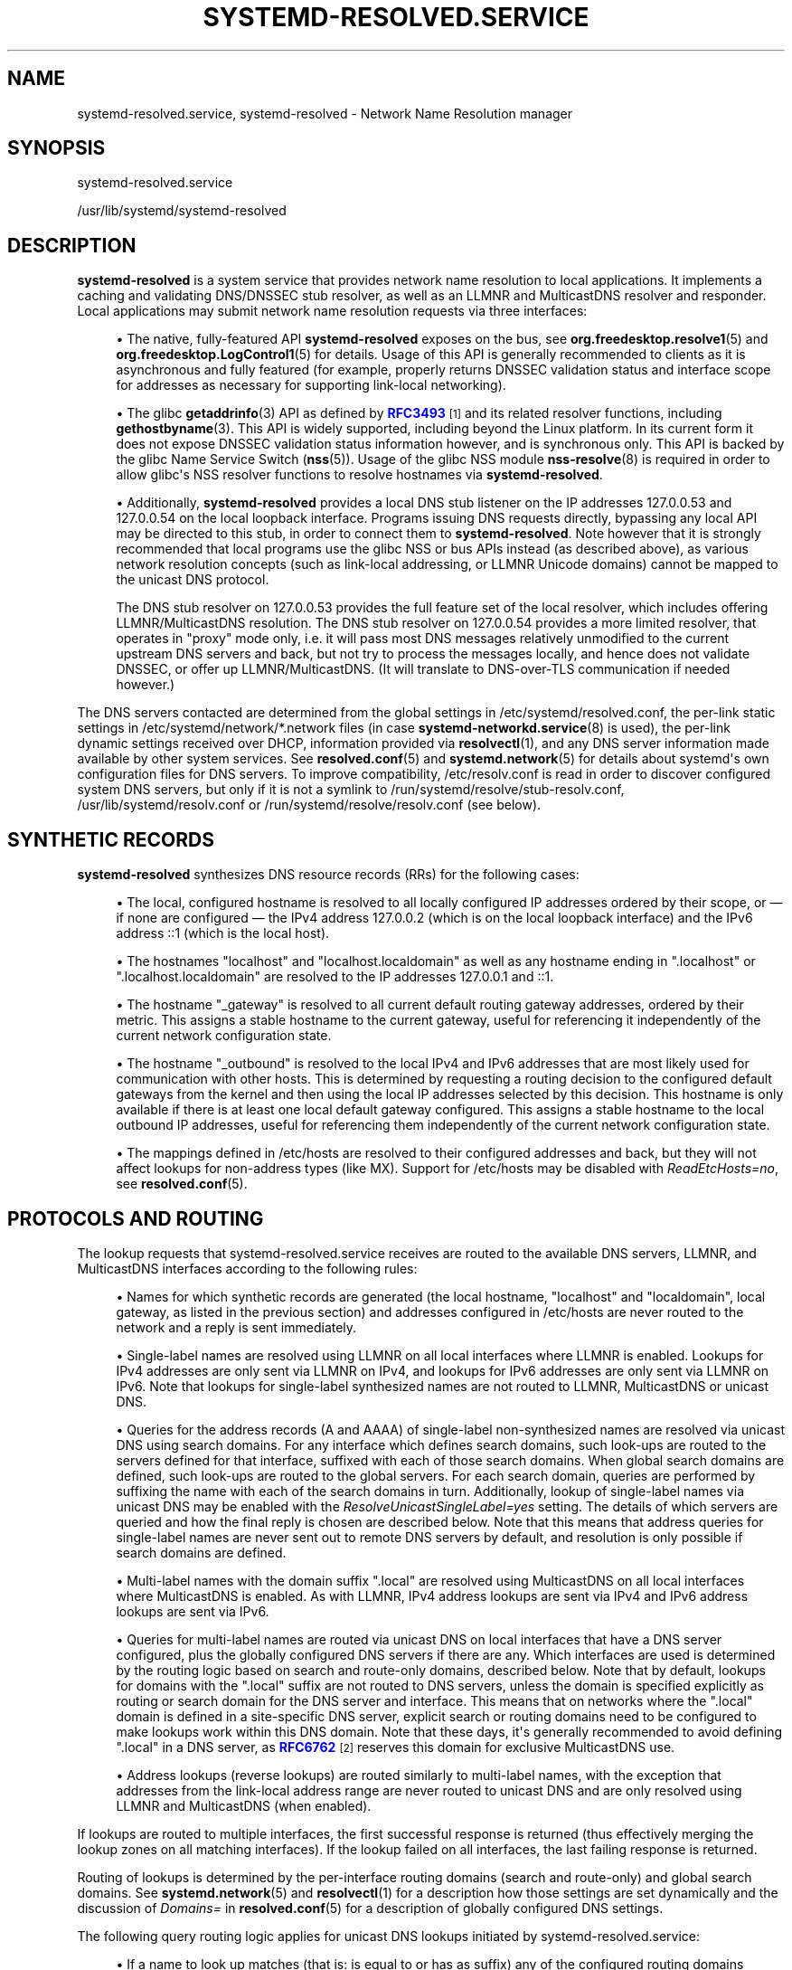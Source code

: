 '\" t
.TH "SYSTEMD\-RESOLVED\&.SERVICE" "8" "" "systemd 250" "systemd-resolved.service"
.\" -----------------------------------------------------------------
.\" * Define some portability stuff
.\" -----------------------------------------------------------------
.\" ~~~~~~~~~~~~~~~~~~~~~~~~~~~~~~~~~~~~~~~~~~~~~~~~~~~~~~~~~~~~~~~~~
.\" http://bugs.debian.org/507673
.\" http://lists.gnu.org/archive/html/groff/2009-02/msg00013.html
.\" ~~~~~~~~~~~~~~~~~~~~~~~~~~~~~~~~~~~~~~~~~~~~~~~~~~~~~~~~~~~~~~~~~
.ie \n(.g .ds Aq \(aq
.el       .ds Aq '
.\" -----------------------------------------------------------------
.\" * set default formatting
.\" -----------------------------------------------------------------
.\" disable hyphenation
.nh
.\" disable justification (adjust text to left margin only)
.ad l
.\" -----------------------------------------------------------------
.\" * MAIN CONTENT STARTS HERE *
.\" -----------------------------------------------------------------
.SH "NAME"
systemd-resolved.service, systemd-resolved \- Network Name Resolution manager
.SH "SYNOPSIS"
.PP
systemd\-resolved\&.service
.PP
/usr/lib/systemd/systemd\-resolved
.SH "DESCRIPTION"
.PP
\fBsystemd\-resolved\fR
is a system service that provides network name resolution to local applications\&. It implements a caching and validating DNS/DNSSEC stub resolver, as well as an LLMNR and MulticastDNS resolver and responder\&. Local applications may submit network name resolution requests via three interfaces:
.sp
.RS 4
.ie n \{\
\h'-04'\(bu\h'+03'\c
.\}
.el \{\
.sp -1
.IP \(bu 2.3
.\}
The native, fully\-featured API
\fBsystemd\-resolved\fR
exposes on the bus, see
\fBorg.freedesktop.resolve1\fR(5)
and
\fBorg.freedesktop.LogControl1\fR(5)
for details\&. Usage of this API is generally recommended to clients as it is asynchronous and fully featured (for example, properly returns DNSSEC validation status and interface scope for addresses as necessary for supporting link\-local networking)\&.
.RE
.sp
.RS 4
.ie n \{\
\h'-04'\(bu\h'+03'\c
.\}
.el \{\
.sp -1
.IP \(bu 2.3
.\}
The glibc
\fBgetaddrinfo\fR(3)
API as defined by
\m[blue]\fBRFC3493\fR\m[]\&\s-2\u[1]\d\s+2
and its related resolver functions, including
\fBgethostbyname\fR(3)\&. This API is widely supported, including beyond the Linux platform\&. In its current form it does not expose DNSSEC validation status information however, and is synchronous only\&. This API is backed by the glibc Name Service Switch (\fBnss\fR(5))\&. Usage of the glibc NSS module
\fBnss-resolve\fR(8)
is required in order to allow glibc\*(Aqs NSS resolver functions to resolve hostnames via
\fBsystemd\-resolved\fR\&.
.RE
.sp
.RS 4
.ie n \{\
\h'-04'\(bu\h'+03'\c
.\}
.el \{\
.sp -1
.IP \(bu 2.3
.\}
Additionally,
\fBsystemd\-resolved\fR
provides a local DNS stub listener on the IP addresses 127\&.0\&.0\&.53 and 127\&.0\&.0\&.54 on the local loopback interface\&. Programs issuing DNS requests directly, bypassing any local API may be directed to this stub, in order to connect them to
\fBsystemd\-resolved\fR\&. Note however that it is strongly recommended that local programs use the glibc NSS or bus APIs instead (as described above), as various network resolution concepts (such as link\-local addressing, or LLMNR Unicode domains) cannot be mapped to the unicast DNS protocol\&.
.sp
The DNS stub resolver on 127\&.0\&.0\&.53 provides the full feature set of the local resolver, which includes offering LLMNR/MulticastDNS resolution\&. The DNS stub resolver on 127\&.0\&.0\&.54 provides a more limited resolver, that operates in "proxy" mode only, i\&.e\&. it will pass most DNS messages relatively unmodified to the current upstream DNS servers and back, but not try to process the messages locally, and hence does not validate DNSSEC, or offer up LLMNR/MulticastDNS\&. (It will translate to DNS\-over\-TLS communication if needed however\&.)
.RE
.PP
The DNS servers contacted are determined from the global settings in
/etc/systemd/resolved\&.conf, the per\-link static settings in
/etc/systemd/network/*\&.network
files (in case
\fBsystemd-networkd.service\fR(8)
is used), the per\-link dynamic settings received over DHCP, information provided via
\fBresolvectl\fR(1), and any DNS server information made available by other system services\&. See
\fBresolved.conf\fR(5)
and
\fBsystemd.network\fR(5)
for details about systemd\*(Aqs own configuration files for DNS servers\&. To improve compatibility,
/etc/resolv\&.conf
is read in order to discover configured system DNS servers, but only if it is not a symlink to
/run/systemd/resolve/stub\-resolv\&.conf,
/usr/lib/systemd/resolv\&.conf
or
/run/systemd/resolve/resolv\&.conf
(see below)\&.
.SH "SYNTHETIC RECORDS"
.PP
\fBsystemd\-resolved\fR
synthesizes DNS resource records (RRs) for the following cases:
.sp
.RS 4
.ie n \{\
\h'-04'\(bu\h'+03'\c
.\}
.el \{\
.sp -1
.IP \(bu 2.3
.\}
The local, configured hostname is resolved to all locally configured IP addresses ordered by their scope, or \(em if none are configured \(em the IPv4 address 127\&.0\&.0\&.2 (which is on the local loopback interface) and the IPv6 address ::1 (which is the local host)\&.
.RE
.sp
.RS 4
.ie n \{\
\h'-04'\(bu\h'+03'\c
.\}
.el \{\
.sp -1
.IP \(bu 2.3
.\}
The hostnames
"localhost"
and
"localhost\&.localdomain"
as well as any hostname ending in
"\&.localhost"
or
"\&.localhost\&.localdomain"
are resolved to the IP addresses 127\&.0\&.0\&.1 and ::1\&.
.RE
.sp
.RS 4
.ie n \{\
\h'-04'\(bu\h'+03'\c
.\}
.el \{\
.sp -1
.IP \(bu 2.3
.\}
The hostname
"_gateway"
is resolved to all current default routing gateway addresses, ordered by their metric\&. This assigns a stable hostname to the current gateway, useful for referencing it independently of the current network configuration state\&.
.RE
.sp
.RS 4
.ie n \{\
\h'-04'\(bu\h'+03'\c
.\}
.el \{\
.sp -1
.IP \(bu 2.3
.\}
The hostname
"_outbound"
is resolved to the local IPv4 and IPv6 addresses that are most likely used for communication with other hosts\&. This is determined by requesting a routing decision to the configured default gateways from the kernel and then using the local IP addresses selected by this decision\&. This hostname is only available if there is at least one local default gateway configured\&. This assigns a stable hostname to the local outbound IP addresses, useful for referencing them independently of the current network configuration state\&.
.RE
.sp
.RS 4
.ie n \{\
\h'-04'\(bu\h'+03'\c
.\}
.el \{\
.sp -1
.IP \(bu 2.3
.\}
The mappings defined in
/etc/hosts
are resolved to their configured addresses and back, but they will not affect lookups for non\-address types (like MX)\&. Support for
/etc/hosts
may be disabled with
\fIReadEtcHosts=no\fR, see
\fBresolved.conf\fR(5)\&.
.RE
.SH "PROTOCOLS AND ROUTING"
.PP
The lookup requests that
systemd\-resolved\&.service
receives are routed to the available DNS servers, LLMNR, and MulticastDNS interfaces according to the following rules:
.sp
.RS 4
.ie n \{\
\h'-04'\(bu\h'+03'\c
.\}
.el \{\
.sp -1
.IP \(bu 2.3
.\}
Names for which synthetic records are generated (the local hostname,
"localhost"
and
"localdomain", local gateway, as listed in the previous section) and addresses configured in
/etc/hosts
are never routed to the network and a reply is sent immediately\&.
.RE
.sp
.RS 4
.ie n \{\
\h'-04'\(bu\h'+03'\c
.\}
.el \{\
.sp -1
.IP \(bu 2.3
.\}
Single\-label names are resolved using LLMNR on all local interfaces where LLMNR is enabled\&. Lookups for IPv4 addresses are only sent via LLMNR on IPv4, and lookups for IPv6 addresses are only sent via LLMNR on IPv6\&. Note that lookups for single\-label synthesized names are not routed to LLMNR, MulticastDNS or unicast DNS\&.
.RE
.sp
.RS 4
.ie n \{\
\h'-04'\(bu\h'+03'\c
.\}
.el \{\
.sp -1
.IP \(bu 2.3
.\}
Queries for the address records (A and AAAA) of single\-label non\-synthesized names are resolved via unicast DNS using search domains\&. For any interface which defines search domains, such look\-ups are routed to the servers defined for that interface, suffixed with each of those search domains\&. When global search domains are defined, such look\-ups are routed to the global servers\&. For each search domain, queries are performed by suffixing the name with each of the search domains in turn\&. Additionally, lookup of single\-label names via unicast DNS may be enabled with the
\fIResolveUnicastSingleLabel=yes\fR
setting\&. The details of which servers are queried and how the final reply is chosen are described below\&. Note that this means that address queries for single\-label names are never sent out to remote DNS servers by default, and resolution is only possible if search domains are defined\&.
.RE
.sp
.RS 4
.ie n \{\
\h'-04'\(bu\h'+03'\c
.\}
.el \{\
.sp -1
.IP \(bu 2.3
.\}
Multi\-label names with the domain suffix
"\&.local"
are resolved using MulticastDNS on all local interfaces where MulticastDNS is enabled\&. As with LLMNR, IPv4 address lookups are sent via IPv4 and IPv6 address lookups are sent via IPv6\&.
.RE
.sp
.RS 4
.ie n \{\
\h'-04'\(bu\h'+03'\c
.\}
.el \{\
.sp -1
.IP \(bu 2.3
.\}
Queries for multi\-label names are routed via unicast DNS on local interfaces that have a DNS server configured, plus the globally configured DNS servers if there are any\&. Which interfaces are used is determined by the routing logic based on search and route\-only domains, described below\&. Note that by default, lookups for domains with the
"\&.local"
suffix are not routed to DNS servers, unless the domain is specified explicitly as routing or search domain for the DNS server and interface\&. This means that on networks where the
"\&.local"
domain is defined in a site\-specific DNS server, explicit search or routing domains need to be configured to make lookups work within this DNS domain\&. Note that these days, it\*(Aqs generally recommended to avoid defining
"\&.local"
in a DNS server, as
\m[blue]\fBRFC6762\fR\m[]\&\s-2\u[2]\d\s+2
reserves this domain for exclusive MulticastDNS use\&.
.RE
.sp
.RS 4
.ie n \{\
\h'-04'\(bu\h'+03'\c
.\}
.el \{\
.sp -1
.IP \(bu 2.3
.\}
Address lookups (reverse lookups) are routed similarly to multi\-label names, with the exception that addresses from the link\-local address range are never routed to unicast DNS and are only resolved using LLMNR and MulticastDNS (when enabled)\&.
.RE
.PP
If lookups are routed to multiple interfaces, the first successful response is returned (thus effectively merging the lookup zones on all matching interfaces)\&. If the lookup failed on all interfaces, the last failing response is returned\&.
.PP
Routing of lookups is determined by the per\-interface routing domains (search and route\-only) and global search domains\&. See
\fBsystemd.network\fR(5)
and
\fBresolvectl\fR(1)
for a description how those settings are set dynamically and the discussion of
\fIDomains=\fR
in
\fBresolved.conf\fR(5)
for a description of globally configured DNS settings\&.
.PP
The following query routing logic applies for unicast DNS lookups initiated by
systemd\-resolved\&.service:
.sp
.RS 4
.ie n \{\
\h'-04'\(bu\h'+03'\c
.\}
.el \{\
.sp -1
.IP \(bu 2.3
.\}
If a name to look up matches (that is: is equal to or has as suffix) any of the configured routing domains (search or route\-only) of any link, or the globally configured DNS settings, "best matching" routing domain is determined: the matching one with the most labels\&. The query is then sent to all DNS servers of any links or the globally configured DNS servers associated with this "best matching" routing domain\&. (Note that more than one link might have this same "best matching" routing domain configured, in which case the query is sent to all of them in parallel)\&.
.sp
In case of single\-label names, when search domains are defined, the same logic applies, except that the name is first suffixed by each of the search domains in turn\&. Note that this search logic doesn\*(Aqt apply to any names with at least one dot\&. Also see the discussion about compatibility with the traditional glibc resolver below\&.
.RE
.sp
.RS 4
.ie n \{\
\h'-04'\(bu\h'+03'\c
.\}
.el \{\
.sp -1
.IP \(bu 2.3
.\}
If a query does not match any configured routing domain (either per\-link or global), it is sent to all DNS servers that are configured on links with the
\fIDefaultRoute=\fR
option set, as well as the globally configured DNS server\&.
.RE
.sp
.RS 4
.ie n \{\
\h'-04'\(bu\h'+03'\c
.\}
.el \{\
.sp -1
.IP \(bu 2.3
.\}
If there is no link configured as
\fIDefaultRoute=\fR
and no global DNS server configured, one of the compiled\-in fallback DNS servers is used\&.
.RE
.sp
.RS 4
.ie n \{\
\h'-04'\(bu\h'+03'\c
.\}
.el \{\
.sp -1
.IP \(bu 2.3
.\}
Otherwise the unicast DNS query fails, as no suitable DNS servers can be determined\&.
.RE
.PP
The
\fIDefaultRoute=\fR
option is a boolean setting configurable with
\fBresolvectl\fR
or in
\&.network
files\&. If not set, it is implicitly determined based on the configured DNS domains for a link: if there\*(Aqs a route\-only domain other than
"~\&.", it defaults to false, otherwise to true\&.
.PP
Effectively this means: in order to support single\-label non\-synthesized names, define appropriate search domains\&. In order to preferably route all DNS queries not explicitly matched by routing domain configuration to a specific link, configure a
"~\&."
route\-only domain on it\&. This will ensure that other links will not be considered for these queries (unless they too carry such a routing domain)\&. In order to route all such DNS queries to a specific link only if no other link is preferred, set the
\fIDefaultRoute=\fR
option for the link to true and do not configure a
"~\&."
route\-only domain on it\&. Finally, in order to ensure that a specific link never receives any DNS traffic not matching any of its configured routing domains, set the
\fIDefaultRoute=\fR
option for it to false\&.
.PP
See
\fBorg.freedesktop.resolve1\fR(5)
for information about the D\-Bus APIs
systemd\-resolved
provides\&.
.SH "COMPATIBILITY WITH THE TRADITIONAL GLIBC STUB RESOLVER"
.PP
This section provides a short summary of differences in the stub resolver implemented by
\fBnss-resolve\fR(8)
together with
\fBsystemd\-resolved\fR
and the traditional stub resolver implemented in
nss\-dns\&.
.sp
.RS 4
.ie n \{\
\h'-04'\(bu\h'+03'\c
.\}
.el \{\
.sp -1
.IP \(bu 2.3
.\}
Some names are always resolved internally (see Synthetic Records above)\&. Traditionally they would be resolved by
nss\-files
if provided in
/etc/hosts\&. But note that the details of how a query is constructed are under the control of the client library\&.
nss\-dns
will first try to resolve names using search domains and even if those queries are routed to
systemd\-resolved, it will send them out over the network using the usual rules for multi\-label name routing
\&\s-2\u[3]\d\s+2\&.
.RE
.sp
.RS 4
.ie n \{\
\h'-04'\(bu\h'+03'\c
.\}
.el \{\
.sp -1
.IP \(bu 2.3
.\}
Single\-label names are not resolved for A and AAAA records using unicast DNS (unless overridden with
\fIResolveUnicastSingleLabel=\fR, see
\fBresolved.conf\fR(5))\&. This is similar to the
\fBno\-tld\-query\fR
option being set in
\fBresolv.conf\fR(5)\&.
.RE
.sp
.RS 4
.ie n \{\
\h'-04'\(bu\h'+03'\c
.\}
.el \{\
.sp -1
.IP \(bu 2.3
.\}
Search domains are not used for
\fIsuffixing\fR
of multi\-label names\&. (Search domains are nevertheless used for lookup
\fIrouting\fR, for names that were originally specified as single\-label or multi\-label\&.) Any name with at least one dot is always interpreted as a FQDN\&.
nss\-dns
would resolve names both as relative (using search domains) and absolute FQDN names\&. Some names would be resolved as relative first, and after that query has failed, as absolute, while other names would be resolved in opposite order\&. The
\fIndots\fR
option in
/etc/resolv\&.conf
was used to control how many dots the name needs to have to be resolved as relative first\&. This stub resolver does not implement this at all: multi\-label names are only resolved as FQDNs\&.\&\s-2\u[4]\d\s+2
.RE
.sp
.RS 4
.ie n \{\
\h'-04'\(bu\h'+03'\c
.\}
.el \{\
.sp -1
.IP \(bu 2.3
.\}
This resolver has a notion of the special
"\&.local"
domain used for MulticastDNS, and will not route queries with that suffix to unicast DNS servers unless explicitly configured, see above\&. Also, reverse lookups for link\-local addresses are not sent to unicast DNS servers\&.
.RE
.sp
.RS 4
.ie n \{\
\h'-04'\(bu\h'+03'\c
.\}
.el \{\
.sp -1
.IP \(bu 2.3
.\}
This resolver reads and caches
/etc/hosts
internally\&. (In other words,
nss\-resolve
replaces
nss\-files
in addition to
nss\-dns)\&. Entries in
/etc/hosts
have highest priority\&.
.RE
.sp
.RS 4
.ie n \{\
\h'-04'\(bu\h'+03'\c
.\}
.el \{\
.sp -1
.IP \(bu 2.3
.\}
This resolver also implements LLMNR and MulticastDNS in addition to the classic unicast DNS protocol, and will resolve single\-label names using LLMNR (when enabled) and names ending in
"\&.local"
using MulticastDNS (when enabled)\&.
.RE
.sp
.RS 4
.ie n \{\
\h'-04'\(bu\h'+03'\c
.\}
.el \{\
.sp -1
.IP \(bu 2.3
.\}
Environment variables
\fI$LOCALDOMAIN\fR
and
\fI$RES_OPTIONS\fR
described in
\fBresolv.conf\fR(5)
are not supported currently\&.
.RE
.SH "/ETC/RESOLV\&.CONF"
.PP
Four modes of handling
/etc/resolv\&.conf
(see
\fBresolv.conf\fR(5)) are supported:
.sp
.RS 4
.ie n \{\
\h'-04'\(bu\h'+03'\c
.\}
.el \{\
.sp -1
.IP \(bu 2.3
.\}
\fBsystemd\-resolved\fR
maintains the
/run/systemd/resolve/stub\-resolv\&.conf
file for compatibility with traditional Linux programs\&. This file may be symlinked from
/etc/resolv\&.conf\&. This file lists the 127\&.0\&.0\&.53 DNS stub (see above) as the only DNS server\&. It also contains a list of search domains that are in use by systemd\-resolved\&. The list of search domains is always kept up\-to\-date\&. Note that
/run/systemd/resolve/stub\-resolv\&.conf
should not be used directly by applications, but only through a symlink from
/etc/resolv\&.conf\&. This file may be symlinked from
/etc/resolv\&.conf
in order to connect all local clients that bypass local DNS APIs to
\fBsystemd\-resolved\fR
with correct search domains settings\&. This mode of operation is recommended\&.
.RE
.sp
.RS 4
.ie n \{\
\h'-04'\(bu\h'+03'\c
.\}
.el \{\
.sp -1
.IP \(bu 2.3
.\}
A static file
/usr/lib/systemd/resolv\&.conf
is provided that lists the 127\&.0\&.0\&.53 DNS stub (see above) as only DNS server\&. This file may be symlinked from
/etc/resolv\&.conf
in order to connect all local clients that bypass local DNS APIs to
\fBsystemd\-resolved\fR\&. This file does not contain any search domains\&.
.RE
.sp
.RS 4
.ie n \{\
\h'-04'\(bu\h'+03'\c
.\}
.el \{\
.sp -1
.IP \(bu 2.3
.\}
\fBsystemd\-resolved\fR
maintains the
/run/systemd/resolve/resolv\&.conf
file for compatibility with traditional Linux programs\&. This file may be symlinked from
/etc/resolv\&.conf
and is always kept up\-to\-date, containing information about all known DNS servers\&. Note the file format\*(Aqs limitations: it does not know a concept of per\-interface DNS servers and hence only contains system\-wide DNS server definitions\&. Note that
/run/systemd/resolve/resolv\&.conf
should not be used directly by applications, but only through a symlink from
/etc/resolv\&.conf\&. If this mode of operation is used local clients that bypass any local DNS API will also bypass
\fBsystemd\-resolved\fR
and will talk directly to the known DNS servers\&.
.RE
.sp
.RS 4
.ie n \{\
\h'-04'\(bu\h'+03'\c
.\}
.el \{\
.sp -1
.IP \(bu 2.3
.\}
Alternatively,
/etc/resolv\&.conf
may be managed by other packages, in which case
\fBsystemd\-resolved\fR
will read it for DNS configuration data\&. In this mode of operation
\fBsystemd\-resolved\fR
is consumer rather than provider of this configuration file\&.
.RE
.PP
Note that the selected mode of operation for this file is detected fully automatically, depending on whether
/etc/resolv\&.conf
is a symlink to
/run/systemd/resolve/resolv\&.conf
or lists 127\&.0\&.0\&.53 as DNS server\&.
.SH "SIGNALS"
.PP
\fBSIGUSR1\fR
.RS 4
Upon reception of the
\fBSIGUSR1\fR
process signal
\fBsystemd\-resolved\fR
will dump the contents of all DNS resource record caches it maintains, as well as all feature level information it learnt about configured DNS servers into the system logs\&.
.RE
.PP
\fBSIGUSR2\fR
.RS 4
Upon reception of the
\fBSIGUSR2\fR
process signal
\fBsystemd\-resolved\fR
will flush all caches it maintains\&. Note that it should normally not be necessary to request this explicitly \(en except for debugging purposes \(en as
\fBsystemd\-resolved\fR
flushes the caches automatically anyway any time the host\*(Aqs network configuration changes\&. Sending this signal to
\fBsystemd\-resolved\fR
is equivalent to the
\fBresolvectl flush\-caches\fR
command, however the latter is recommended since it operates in a synchronous way\&.
.RE
.PP
\fBSIGRTMIN+1\fR
.RS 4
Upon reception of the
\fBSIGRTMIN+1\fR
process signal
\fBsystemd\-resolved\fR
will forget everything it learnt about the configured DNS servers\&. Specifically any information about server feature support is flushed out, and the server feature probing logic is restarted on the next request, starting with the most fully featured level\&. Note that it should normally not be necessary to request this explicitly \(en except for debugging purposes \(en as
\fBsystemd\-resolved\fR
automatically forgets learnt information any time the DNS server configuration changes\&. Sending this signal to
\fBsystemd\-resolved\fR
is equivalent to the
\fBresolvectl reset\-server\-features\fR
command, however the latter is recommended since it operates in a synchronous way\&.
.RE
.SH "SEE ALSO"
.PP
\fBsystemd\fR(1),
\fBresolved.conf\fR(5),
\fBdnssec-trust-anchors.d\fR(5),
\fBnss-resolve\fR(8),
\fBresolvectl\fR(1),
\fBresolv.conf\fR(5),
\fBhosts\fR(5),
\fBsystemd.network\fR(5),
\fBsystemd-networkd.service\fR(8)
.SH "NOTES"
.IP " 1." 4
RFC3493
.RS 4
\%https://tools.ietf.org/html/rfc3493
.RE
.IP " 2." 4
RFC6762
.RS 4
\%https://tools.ietf.org/html/rfc6762
.RE
.IP " 3." 4
For example, if
/etc/resolv.conf
has
.sp
.RS 4
.if n \{\
.RS 4
.\}
.nf
nameserver 127.0.0.53
search foobar.com barbar.com
      
.fi
.if n \{\
.RE
.\}
.sp
and we look up
"localhost",
nss-dns
will send the following queries to
systemd-resolved
listening on 127.0.0.53:53: first
"localhost.foobar.com", then
"localhost.barbar.com", and finally
"localhost". If (hopefully) the first two queries fail,
systemd-resolved
will synthesize an answer for the third query.
.RE
.sp
.RS 4n
When using
nss-dns
with any search domains, it is thus crucial to always configure
nss-files
with higher priority and provide mappings for names that should not be resolved using search domains.
.RE
.IP " 4." 4
There are currently more than 1500 top-level domain names defined, and new ones are added regularly, often using "attractive" names that are also likely to be used locally. Not looking up multi-label names in this fashion avoids fragility in both directions: a valid global name could be obscured by a local name, and resolution of a relative local name could suddenly break when a new top-level domain is created, or when a new subdomain of a top-level domain in registered. Resolving any given name as either relative or absolute avoids this ambiguity.

